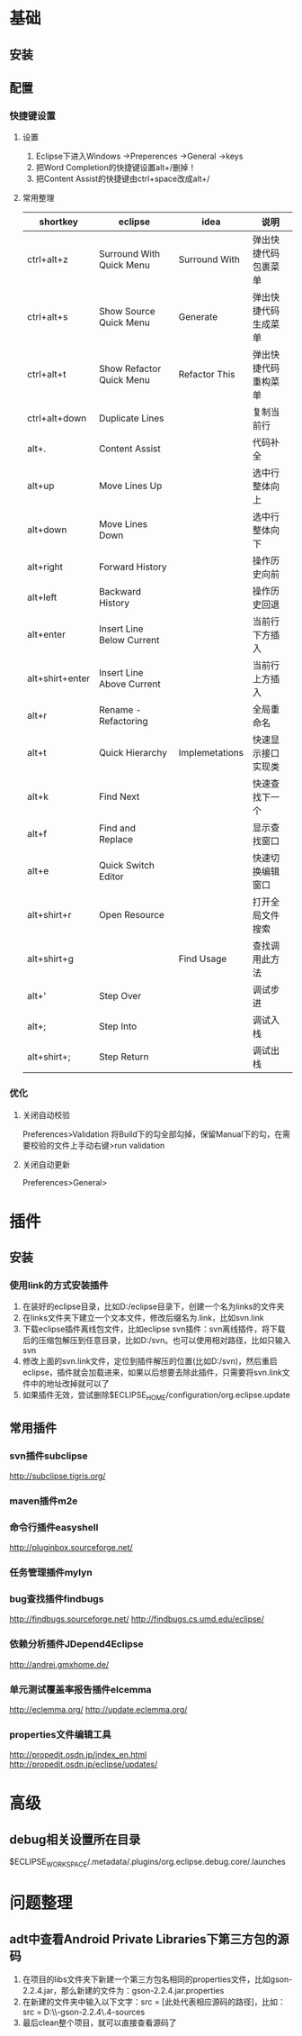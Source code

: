 * 基础
** 安装
** 配置
*** 快捷键设置
**** 设置
     1. Eclipse下进入Windows ->Preperences ->General ->keys
     2. 把Word Completion的快捷键设置alt+/删掉！
     3. 把Content Assist的快捷键由ctrl+space改成alt+/
**** 常用整理
 |-----------------+---------------------------+----------------+----------------------|
 | shortkey        | eclipse                   | idea           | 说明                 |
 |-----------------+---------------------------+----------------+----------------------|
 | ctrl+alt+z      | Surround With Quick Menu  | Surround With  | 弹出快捷代码包裹菜单 |
 | ctrl+alt+s      | Show Source Quick Menu    | Generate       | 弹出快捷代码生成菜单 |
 | ctrl+alt+t      | Show Refactor Quick Menu  | Refactor This  | 弹出快捷代码重构菜单 |
 |-----------------+---------------------------+----------------+----------------------|
 | ctrl+alt+down   | Duplicate Lines           |                | 复制当前行           |
 | alt+.           | Content Assist            |                | 代码补全             |
 | alt+up          | Move Lines Up             |                | 选中行整体向上       |
 | alt+down        | Move Lines Down           |                | 选中行整体向下       |
 | alt+right       | Forward History           |                | 操作历史向前         |
 | alt+left        | Backward History          |                | 操作历史回退         |
 | alt+enter       | Insert Line Below Current |                | 当前行下方插入       |
 | alt+shirt+enter | Insert Line Above Current |                | 当前行上方插入       |
 | alt+r           | Rename - Refactoring      |                | 全局重命名           |
 | alt+t           | Quick Hierarchy           | Implemetations | 快速显示接口实现类   |
 | alt+k           | Find Next                 |                | 快速查找下一个       |
 | alt+f           | Find and Replace          |                | 显示查找窗口         |
 | alt+e           | Quick Switch Editor       |                | 快速切换编辑窗口     |
 | alt+shirt+r     | Open Resource             |                | 打开全局文件搜索     |
 | alt+shirt+g     |                           | Find Usage     | 查找调用此方法       |
 |-----------------+---------------------------+----------------+----------------------|
 | alt+'           | Step Over                 |                | 调试步进             |
 | alt+;           | Step Into                 |                | 调试入栈             |
 | alt+shirt+;     | Step Return               |                | 调试出栈             |
 |-----------------+---------------------------+----------------+----------------------|
*** 优化
**** 关闭自动校验
     Preferences>Validation
     将Build下的勾全部勾掉，保留Manual下的勾，在需要校验的文件上手动右键>run validation
**** 关闭自动更新
     Preferences>General>
* 插件
** 安装
*** 使用link的方式安装插件
1. 在装好的eclipse目录，比如D:/eclipse目录下，创建一个名为links的文件夹
2. 在links文件夹下建立一个文本文件，修改后缀名为.link，比如svn.link
3. 下载eclipse插件离线包文件，比如eclipse svn插件：svn离线插件，将下载后的压缩包解压到任意目录，比如D:/svn。也可以使用相对路径，比如只输入svn
4. 修改上面的svn.link文件，定位到插件解压的位置(比如D:/svn)，然后重启eclipse，插件就会加载进来，如果以后想要去除此插件，只需要将svn.link文件中的地址改掉就可以了
5. 如果插件无效，尝试删除$ECLIPSE_HOME/configuration/org.eclipse.update
** 常用插件
*** svn插件subclipse
    http://subclipse.tigris.org/
*** maven插件m2e
*** 命令行插件easyshell
    http://pluginbox.sourceforge.net/
*** 任务管理插件mylyn
*** bug查找插件findbugs
    http://findbugs.sourceforge.net/
    http://findbugs.cs.umd.edu/eclipse/
*** 依赖分析插件JDepend4Eclipse
    http://andrei.gmxhome.de/
*** 单元测试覆盖率报告插件elcemma
    http://eclemma.org/
    http://update.eclemma.org/
*** properties文件编辑工具
    http://propedit.osdn.jp/index_en.html
    http://propedit.osdn.jp/eclipse/updates/
* 高级
** debug相关设置所在目录
   $ECLIPSE_WORKSPACE/.metadata/.plugins/org.eclipse.debug.core/.launches
* 问题整理
** adt中查看Android Private Libraries下第三方包的源码
   1. 在项目的libs文件夹下新建一个第三方包名相同的properties文件，比如gson-2.2.4.jar，那么新建的文件为：gson-2.2.4.jar.properties
   2. 在新建的文件夹中输入以下文字：src = [此处代表相应源码的路径]，比如：src = D:\\Source\\google-gson-2.2.4\\gson-2.2.4-sources  
   3. 最后clean整个项目，就可以直接查看源码了
